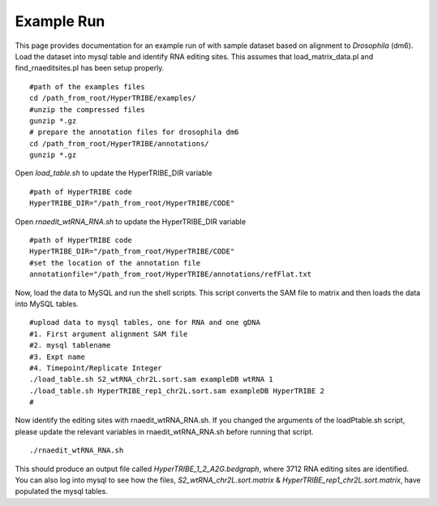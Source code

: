Example Run
===========
This page provides documentation for an example run of with sample dataset based on alignment to *Drosophila* (dm6). Load the dataset into mysql table and identify RNA editing sites. This assumes that load_matrix_data.pl and find_rnaeditsites.pl has been setup properly. 
::

    #path of the examples files
    cd /path_from_root/HyperTRIBE/examples/
    #unzip the compressed files
    gunzip *.gz
    # prepare the annotation files for drosophila dm6
    cd /path_from_root/HyperTRIBE/annotations/
    gunzip *.gz

Open *load_table.sh* to update the HyperTRIBE_DIR variable
::

    #path of HyperTRIBE code
    HyperTRIBE_DIR="/path_from_root/HyperTRIBE/CODE"

Open *rnaedit_wtRNA_RNA.sh* to update the HyperTRIBE_DIR variable
::

    #path of HyperTRIBE code
    HyperTRIBE_DIR="/path_from_root/HyperTRIBE/CODE"
    #set the location of the annotation file
    annotationfile="/path_from_root/HyperTRIBE/annotations/refFlat.txt

Now, load the data to MySQL and run the shell scripts. This script converts the SAM file to matrix and then loads the data into MySQL tables.
::

    #upload data to mysql tables, one for RNA and one gDNA
    #1. First argument alignment SAM file
    #2. mysql tablename
    #3. Expt name
    #4. Timepoint/Replicate Integer
    ./load_table.sh S2_wtRNA_chr2L.sort.sam exampleDB wtRNA 1
    ./load_table.sh HyperTRIBE_rep1_chr2L.sort.sam exampleDB HyperTRIBE 2
    # 

Now identify the editing sites with rnaedit_wtRNA_RNA.sh. If you changed the arguments of the loadPtable.sh script, please update the relevant variables in rnaedit_wtRNA_RNA.sh before running that script.
::

    ./rnaedit_wtRNA_RNA.sh

This should produce an output file called *HyperTRIBE_1_2_A2G.bedgraph*, where 3712 RNA editing sites are identified.  You can also log into mysql to see how the files, *S2_wtRNA_chr2L.sort.matrix* & *HyperTRIBE_rep1_chr2L.sort.matrix*, have populated the mysql tables.
